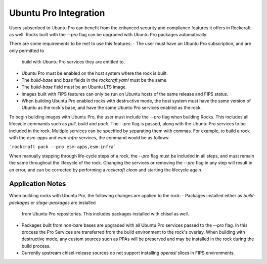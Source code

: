 .. _ubuntu_pro_integration_page:

Ubuntu Pro Integration
======================


Users subscribed to Ubuntu Pro can benefit from the enhanced security and
compliance features it offers in Rockcraft as well. Rocks built with the
`--pro` flag can be upgraded with Ubuntu Pro packages automatically.

There are some requirements to be met to use this features:
- The user must have an Ubuntu Pro subscription, and are only permitted to 
  build with Ubuntu Pro services they are entitled to.
- Ubuntu Pro must be enabled on the host system where the rock is built.
- The `build-base` and `base` fields in the `rockcraft.yaml` must be the same.
- The `build-base` field must be an Ubuntu LTS image.
- Images built with FIPS features can only be run on Ubuntu hosts of the same
  release and FIPS status.
- When building Ubuntu Pro enabled rocks with destructive mode, the host
  system must have the same version of Ubuntu as the rock's base, and have
  the same Ubuntu Pro services enabled as the rock.

To begin building images with Ubuntu Pro, the user must include the `--pro` flag
when building Rocks. This includes all lifecycle commands such as `pull`, 
`build` and `pack`. The `--pro` flag is passed, along with the Ubuntu Pro services
to be included in the rock. Multiple services can be specified by separating them
with commas. For example, to build a rock with the `esm-apps` and `esm-infra`
services, the command would be as follows:

```rockcraft pack --pro esm-apps,esm-infra```

When manually stepping through life-cycle steps of a rock, the `--pro` flag must be
included in all steps, and must remain the same throughout the lifecycle of the rock.
Changing the services or removing the `--pro` flag in any step will result in an error, and
can be corrected by performing a `rockcraft clean` and starting the lifecycle again.


Application Notes
~~~~~~~~~~~~~~~~~~~~~~~~~~~~~~~~~~~~~~~~~~~

When building rocks with Ubuntu Pro, the following changes are applied to the rock:
- Packages installed either as `build-packages` or `stage-packages` are installed
  from Ubuntu Pro repositories. This includes packages installed with chisel as 
  well. 
- Packages built from non-bare bases are upgraded with all Ubuntu Pro services passed
  to the `--pro` flag. In this process the Pro Services are transferred from the build
  environment to the rock's overlay. When building with destructive mode, any custom 
  sources such as PPAs will be preserved and may be installed in the rock during the
  build process.
- Currently upstream chisel-release sources do not support installing `openssl` slices
  in FIPS environments.
